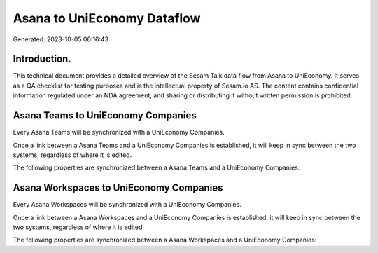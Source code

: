============================
Asana to UniEconomy Dataflow
============================

Generated: 2023-10-05 06:16:43

Introduction.
------------

This technical document provides a detailed overview of the Sesam Talk data flow from Asana to UniEconomy. It serves as a QA checklist for testing purposes and is the intellectual property of Sesam.io AS. The content contains confidential information regulated under an NDA agreement, and sharing or distributing it without written permission is prohibited.

Asana Teams to UniEconomy Companies
-----------------------------------
Every Asana Teams will be synchronized with a UniEconomy Companies.

Once a link between a Asana Teams and a UniEconomy Companies is established, it will keep in sync between the two systems, regardless of where it is edited.

The following properties are synchronized between a Asana Teams and a UniEconomy Companies:

.. list-table::
   :header-rows: 1

   * - Asana Teams Property
     - UniEconomy Companies Property
     - UniEconomy Data Type


Asana Workspaces to UniEconomy Companies
----------------------------------------
Every Asana Workspaces will be synchronized with a UniEconomy Companies.

Once a link between a Asana Workspaces and a UniEconomy Companies is established, it will keep in sync between the two systems, regardless of where it is edited.

The following properties are synchronized between a Asana Workspaces and a UniEconomy Companies:

.. list-table::
   :header-rows: 1

   * - Asana Workspaces Property
     - UniEconomy Companies Property
     - UniEconomy Data Type

